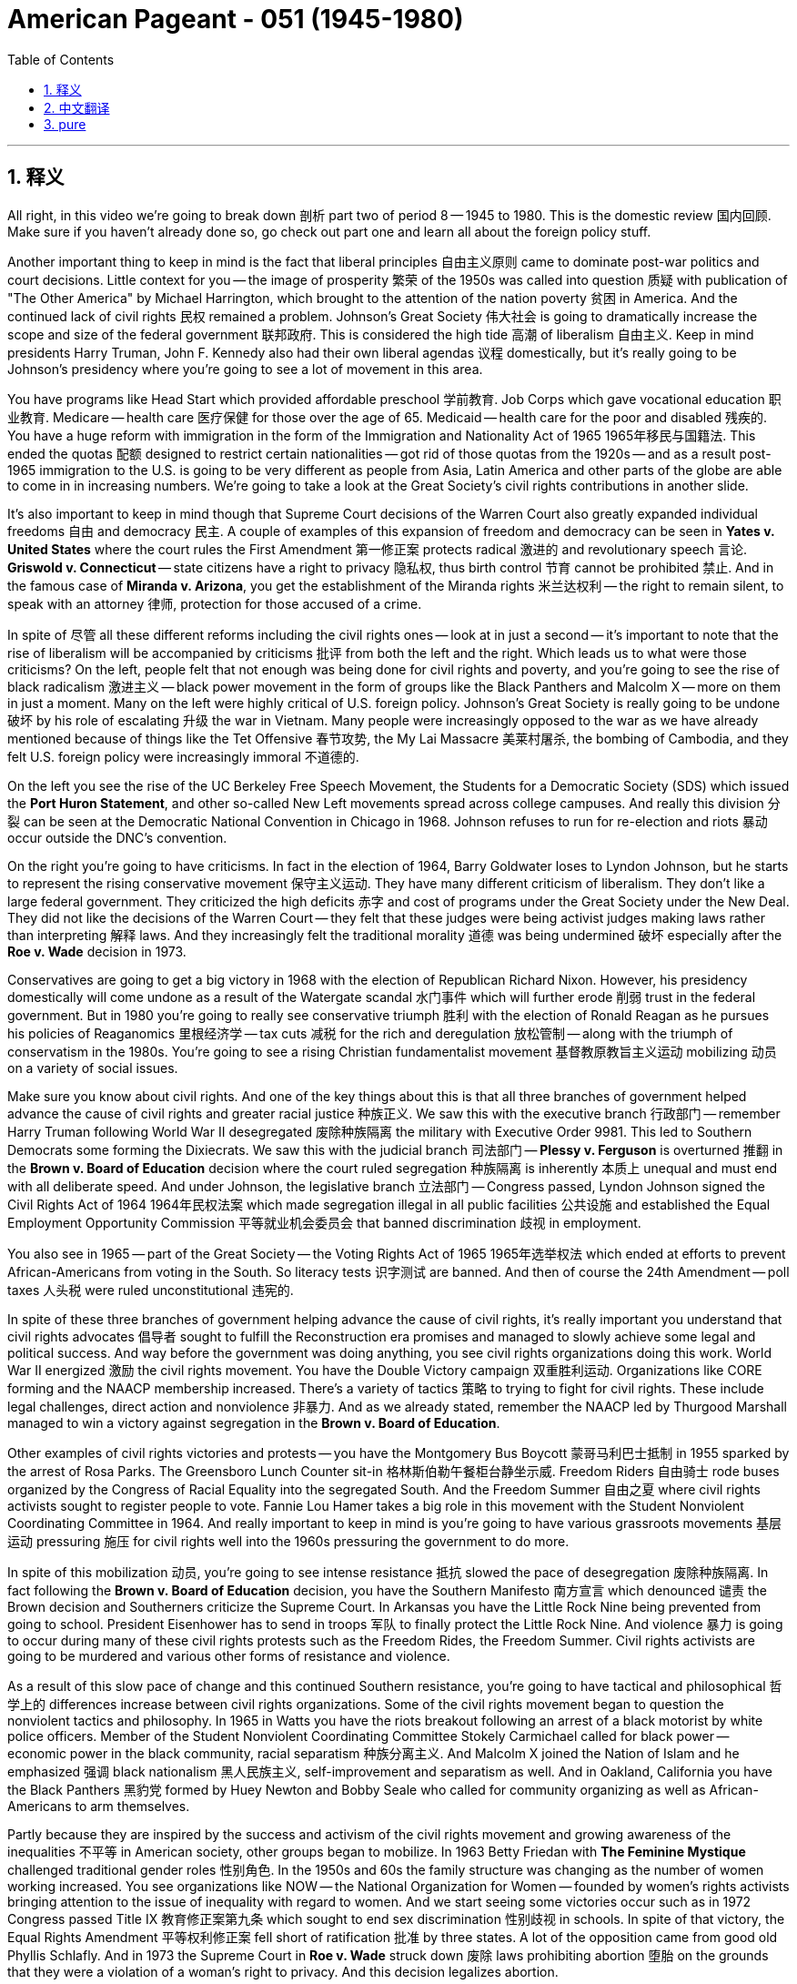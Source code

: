 
= American Pageant - 051 (1945-1980)
:toc: left
:toclevels: 3
:sectnums:
:stylesheet: ../../../myAdocCss.css

'''

== 释义


All right, in this video we're going to break down 剖析 part two of period 8 -- 1945 to 1980. This is the domestic review 国内回顾. Make sure if you haven't already done so, go check out part one and learn all about the foreign policy stuff.

Another important thing to keep in mind is the fact that liberal principles 自由主义原则 came to dominate post-war politics and court decisions. Little context for you -- the image of prosperity 繁荣 of the 1950s was called into question 质疑 with publication of "The Other America" by Michael Harrington, which brought to the attention of the nation poverty 贫困 in America. And the continued lack of civil rights 民权 remained a problem. Johnson's Great Society 伟大社会 is going to dramatically increase the scope and size of the federal government 联邦政府. This is considered the high tide 高潮 of liberalism 自由主义. Keep in mind presidents Harry Truman, John F. Kennedy also had their own liberal agendas 议程 domestically, but it's really going to be Johnson's presidency where you're going to see a lot of movement in this area.

You have programs like Head Start which provided affordable preschool 学前教育. Job Corps which gave vocational education 职业教育. Medicare -- health care 医疗保健 for those over the age of 65. Medicaid -- health care for the poor and disabled 残疾的. You have a huge reform with immigration in the form of the Immigration and Nationality Act of 1965 1965年移民与国籍法. This ended the quotas 配额 designed to restrict certain nationalities -- got rid of those quotas from the 1920s -- and as a result post-1965 immigration to the U.S. is going to be very different as people from Asia, Latin America and other parts of the globe are able to come in in increasing numbers. We're going to take a look at the Great Society's civil rights contributions in another slide.

It's also important to keep in mind though that Supreme Court decisions of the Warren Court also greatly expanded individual freedoms 自由 and democracy 民主. A couple of examples of this expansion of freedom and democracy can be seen in *Yates v. United States* where the court rules the First Amendment 第一修正案 protects radical 激进的 and revolutionary speech 言论. *Griswold v. Connecticut* -- state citizens have a right to privacy 隐私权, thus birth control 节育 cannot be prohibited 禁止. And in the famous case of *Miranda v. Arizona*, you get the establishment of the Miranda rights 米兰达权利 -- the right to remain silent, to speak with an attorney 律师, protection for those accused of a crime.

In spite of 尽管 all these different reforms including the civil rights ones -- look at in just a second -- it's important to note that the rise of liberalism will be accompanied by criticisms 批评 from both the left and the right. Which leads us to what were those criticisms? On the left, people felt that not enough was being done for civil rights and poverty, and you're going to see the rise of black radicalism 激进主义 -- black power movement in the form of groups like the Black Panthers and Malcolm X -- more on them in just a moment. Many on the left were highly critical of U.S. foreign policy. Johnson's Great Society is really going to be undone 破坏 by his role of escalating 升级 the war in Vietnam. Many people were increasingly opposed to the war as we have already mentioned because of things like the Tet Offensive 春节攻势, the My Lai Massacre 美莱村屠杀, the bombing of Cambodia, and they felt U.S. foreign policy were increasingly immoral 不道德的.

On the left you see the rise of the UC Berkeley Free Speech Movement, the Students for a Democratic Society (SDS) which issued the *Port Huron Statement*, and other so-called New Left movements spread across college campuses. And really this division 分裂 can be seen at the Democratic National Convention in Chicago in 1968. Johnson refuses to run for re-election and riots 暴动 occur outside the DNC's convention.

On the right you're going to have criticisms. In fact in the election of 1964, Barry Goldwater loses to Lyndon Johnson, but he starts to represent the rising conservative movement 保守主义运动. They have many different criticism of liberalism. They don't like a large federal government. They criticized the high deficits 赤字 and cost of programs under the Great Society under the New Deal. They did not like the decisions of the Warren Court -- they felt that these judges were being activist judges making laws rather than interpreting 解释 laws. And they increasingly felt the traditional morality 道德 was being undermined 破坏 especially after the *Roe v. Wade* decision in 1973.

Conservatives are going to get a big victory in 1968 with the election of Republican Richard Nixon. However, his presidency domestically will come undone as a result of the Watergate scandal 水门事件 which will further erode 削弱 trust in the federal government. But in 1980 you're going to really see conservative triumph 胜利 with the election of Ronald Reagan as he pursues his policies of Reaganomics 里根经济学 -- tax cuts 减税 for the rich and deregulation 放松管制 -- along with the triumph of conservatism in the 1980s. You're going to see a rising Christian fundamentalist movement 基督教原教旨主义运动 mobilizing 动员 on a variety of social issues.

Make sure you know about civil rights. And one of the key things about this is that all three branches of government helped advance the cause of civil rights and greater racial justice 种族正义. We saw this with the executive branch 行政部门 -- remember Harry Truman following World War II desegregated 废除种族隔离 the military with Executive Order 9981. This led to Southern Democrats some forming the Dixiecrats. We saw this with the judicial branch 司法部门 -- *Plessy v. Ferguson* is overturned 推翻 in the *Brown v. Board of Education* decision where the court ruled segregation 种族隔离 is inherently 本质上 unequal and must end with all deliberate speed. And under Johnson, the legislative branch 立法部门 -- Congress passed, Lyndon Johnson signed the Civil Rights Act of 1964 1964年民权法案 which made segregation illegal in all public facilities 公共设施 and established the Equal Employment Opportunity Commission 平等就业机会委员会 that banned discrimination 歧视 in employment.

You also see in 1965 -- part of the Great Society -- the Voting Rights Act of 1965 1965年选举权法 which ended at efforts to prevent African-Americans from voting in the South. So literacy tests 识字测试 are banned. And then of course the 24th Amendment -- poll taxes 人头税 were ruled unconstitutional 违宪的.

In spite of these three branches of government helping advance the cause of civil rights, it's really important you understand that civil rights advocates 倡导者 sought to fulfill the Reconstruction era promises and managed to slowly achieve some legal and political success. And way before the government was doing anything, you see civil rights organizations doing this work. World War II energized 激励 the civil rights movement. You have the Double Victory campaign 双重胜利运动. Organizations like CORE forming and the NAACP membership increased. There's a variety of tactics 策略 to trying to fight for civil rights. These include legal challenges, direct action and nonviolence 非暴力. And as we already stated, remember the NAACP led by Thurgood Marshall managed to win a victory against segregation in the *Brown v. Board of Education*.

Other examples of civil rights victories and protests -- you have the Montgomery Bus Boycott 蒙哥马利巴士抵制 in 1955 sparked by the arrest of Rosa Parks. The Greensboro Lunch Counter sit-in 格林斯伯勒午餐柜台静坐示威. Freedom Riders 自由骑士 rode buses organized by the Congress of Racial Equality into the segregated South. And the Freedom Summer 自由之夏 where civil rights activists sought to register people to vote. Fannie Lou Hamer takes a big role in this movement with the Student Nonviolent Coordinating Committee in 1964. And really important to keep in mind is you're going to have various grassroots movements 基层运动 pressuring 施压 for civil rights well into the 1960s pressuring the government to do more.

In spite of this mobilization 动员, you're going to see intense resistance 抵抗 slowed the pace of desegregation 废除种族隔离. In fact following the *Brown v. Board of Education* decision, you have the Southern Manifesto 南方宣言 which denounced 谴责 the Brown decision and Southerners criticize the Supreme Court. In Arkansas you have the Little Rock Nine being prevented from going to school. President Eisenhower has to send in troops 军队 to finally protect the Little Rock Nine. And violence 暴力 is going to occur during many of these civil rights protests such as the Freedom Rides, the Freedom Summer. Civil rights activists are going to be murdered and various other forms of resistance and violence.

As a result of this slow pace of change and this continued Southern resistance, you're going to have tactical and philosophical 哲学上的 differences increase between civil rights organizations. Some of the civil rights movement began to question the nonviolent tactics and philosophy. In 1965 in Watts you have the riots breakout following an arrest of a black motorist by white police officers. Member of the Student Nonviolent Coordinating Committee Stokely Carmichael called for black power -- economic power in the black community, racial separatism 种族分离主义. And Malcolm X joined the Nation of Islam and he emphasized 强调 black nationalism 黑人民族主义, self-improvement and separatism as well. And in Oakland, California you have the Black Panthers 黑豹党 formed by Huey Newton and Bobby Seale who called for community organizing as well as African-Americans to arm themselves.

Partly because they are inspired by the success and activism of the civil rights movement and growing awareness of the inequalities 不平等 in American society, other groups began to mobilize. In 1963 Betty Friedan with *The Feminine Mystique* challenged traditional gender roles 性别角色. In the 1950s and 60s the family structure was changing as the number of women working increased. You see organizations like NOW -- the National Organization for Women -- founded by women's rights activists bringing attention to the issue of inequality with regard to women. And we start seeing some victories occur such as in 1972 Congress passed Title IX 教育修正案第九条 which sought to end sex discrimination 性别歧视 in schools. In spite of that victory, the Equal Rights Amendment 平等权利修正案 fell short of ratification 批准 by three states. A lot of the opposition came from good old Phyllis Schlafly. And in 1973 the Supreme Court in *Roe v. Wade* struck down 废除 laws prohibiting abortion 堕胎 on the grounds that they were a violation of a woman's right to privacy. And this decision legalizes abortion.

You're going to see the rise of other civil rights movements such as the American Indian Movement -- it's founded in 1968 and it brought attention to the plight 困境 of native people in American life. You're going to have occupations 占领 of federal land like at Alcatraz. Cesar Chavez leads the United Farm Workers movement organizing farm workers and leading a national grape boycott 抵制 getting a victory for those individuals. The Immigration Act as we mentioned allows for new immigrants to come into the U.S. increasingly making America more and more diverse 多元化的. And in 1978 the *University of California v. Bakke* upheld 支持 affirmative action 平权行动 which basically means race could be one of several factors in admission to the university.

The LGBT movement -- it's important to know about in 1968 there are the Stonewall riots 石墙暴动 which is really considered the birth of the gay rights movement in American society.

Finally, let's close out with some kind of quick overview of society and economics in this time period. Remember rapid economic and social changes in American society in the post-World War II years led to a sense of optimism 乐观, but it also increased tensions 紧张局势. What the heck am I talking about? The rise of the American middle class 中产阶级 is a key part of this time period -- especially the late 40s and throughout the 50s as Americans enjoyed increased social mobility 社会流动性. You have a mass movement in the '50s to the suburbs 郊区 -- places like Levittown. And there's a post-war baby boom 婴儿潮. And a lot of this economic growth comes from Cold War defense spending 国防开支 in places like the West Coast but also in the Sun Belt 阳光地带 out in the south in the west. This area is going to become increasingly important both economically and politically.

Television plays a role in this standardization 标准化 of American culture. But there is going to be challenges to the conformity 从众 of the 1950s, and you're going to see that in the growth of the Beat Movement 垮掉的一代运动, the beatniks, rock and roll music. And really in the 1960s you're going to see the rise of a counterculture 反主流文化 -- for example the hippies 嬉皮士 -- which rejected 拒绝 many of the social, economic and political values of the previous generation.

In the '60s you're going to see a sexual revolution 性革命 where birth control such as the pill -- which becomes available in 1960 -- and access to abortion with *Roe v. Wade* is going to allow for all sorts of changes in American society. These changes do lead to significant political and moral debates. And as mentioned previously, you're going to see the rise of the conservative movement not just for political reasons but also in their minds for moral reasons with the Christian fundamentalists. And it's important you know the causes of this. You have this fear of juvenile delinquency 青少年犯罪 -- for example the hippies. The growing urban unrest 城市动荡 in the 1960s. The challenges to the traditional family. And the perceived failures of the federal government policies during the New Deal in the Great Society. All of these things led to efforts to promote conservatives and Christian fundamentalists to promote their own values and ideology 意识形态.

That's going to wrap up 结束 the review of the domestic stuff for period 8. Click any one of these videos to learn a whole lot more. And if you if you haven't already done so, click on the link to part one where we look at foreign policy in Period 8. If the video helped you out, make sure you click like. Post comments if you have any questions. Subscribe if you haven't done so. Tell all your friends about the channel. And when you take that exam in May, try to get that five, get that college credit. You're almost to the finish line. Peace!

'''


== 中文翻译


好的，在这个视频中，我们将分析第八时期的第二部分——1945年至1980年。这是国内回顾。如果你们还没有看过第一部分，务必去看看，了解所有关于外交政策的内容。

另一个需要记住的重要事实是，自由主义原则在战后政治和法院判决中占据主导地位。给你们一点背景——迈克尔·哈灵顿出版的《另一个美国》质疑了1950年代的繁荣景象，这本书使全国关注到美国的贫困问题。而公民权利的持续缺失仍然是一个问题。约翰逊的“伟大社会”将极大地扩大联邦政府的范围和规模。这被认为是自由主义的鼎盛时期。记住，哈里·杜鲁门总统、约翰·肯尼迪总统在国内也有他们自己的自由主义议程，但真正看到这一领域大量行动的是约翰逊的总统任期。

你们有像“启智计划”这样的项目，它提供了负担得起的学前教育。“就业培训计划”提供了职业教育。“医疗保险”为65岁以上的人提供医疗保健。“医疗补助”为穷人和残疾人提供医疗保健。1965年的《移民和国籍法》对移民进行了巨大的改革。这项法案结束了旨在限制某些国籍人士的配额——废除了1920年代的那些配额——结果，1965年后美国移民的构成将非常不同，来自亚洲、拉丁美洲和全球其他地区的人们能够以越来越多的数量进入美国。我们将在另一张幻灯片上探讨“伟大社会”在民权方面的贡献。

然而，同样重要的是要记住，沃伦法院的最高法院判决也极大地扩大了个人自由和民主。这种自由和民主扩张的几个例子可以在“耶茨诉美国案”中看到，法院裁定第一修正案保护激进和革命性的言论。“格里斯沃尔德诉康涅狄格州案”——州公民拥有隐私权，因此不能禁止节育。在著名的“米兰达诉亚利桑那州案”中，你们得到了“米兰达权利”的确立——保持沉默的权利、与律师交谈的权利、对被指控犯罪的人的保护。

尽管有所有这些不同的改革，包括我们稍后会看到的民权改革，但重要的是要注意，自由主义的兴起将伴随着来自左翼和右翼的批评。这就引出了这些批评是什么？在左翼，人们认为在民权和贫困方面做得不够，你们将看到黑人激进主义的兴起——以黑豹党和马尔科姆X为代表的黑人权力运动——我们稍后会详细介绍。许多左翼人士对美国的外交政策持高度批评态度。约翰逊的“伟大社会”实际上将被他升级越南战争的角色所破坏。正如我们已经提到的，由于像春节攻势、美莱村大屠杀和轰炸柬埔寨这样的事件，许多人越来越反对这场战争，他们认为美国的外交政策越来越不道德。

在左翼，你们看到了加州大学伯克利分校的言论自由运动、“民主社会学生会”（SDS）发表了《休伦港声明》以及其他所谓的“新左派”运动在大学校园蔓延。这种分裂在1968年芝加哥民主党全国代表大会上真正体现出来。约翰逊拒绝竞选连任，并在民主党全国代表大会场外发生了骚乱。

在右翼，你们将看到批评。事实上，在1964年的选举中，巴里·戈德华特输给了林登·约翰逊，但他开始代表日益壮大的保守主义运动。他们对自由主义有许多不同的批评。他们不喜欢庞大的联邦政府。他们批评了新政和“伟大社会”时期的高赤字和项目成本。他们不喜欢沃伦法院的判决——他们认为这些法官是行动主义法官，他们是在制定法律而不是解释法律。他们越来越觉得传统道德正在被破坏，尤其是在1973年“罗伊诉韦德案”判决之后。

保守派将在1968年共和党人理查德·尼克松当选总统时取得重大胜利。然而，他的国内政策将因“水门丑闻”而瓦解，这将进一步削弱人们对联邦政府的信任。但在1980年，随着罗纳德·里根当选总统，你们将真正看到保守主义的胜利，他推行他的“里根经济学”政策——为富人减税和放松管制——以及1980年代保守主义的胜利。你们将看到一个日益壮大的基督教原教旨主义运动在各种社会问题上动员起来。

确保你们了解民权运动。其中一个关键点是，政府的所有三个部门都帮助推动了民权事业和更大的种族正义。我们看到了行政部门——记住，哈里·杜鲁门在二战后通过第9981号行政命令解除了军队的种族隔离。这导致一些南方民主党人组成了“迪克西民主党”。我们看到了司法部门——“普莱西诉弗格森案”在“布朗诉教育委员会案”的判决中被推翻，法院裁定种族隔离本质上是不平等的，必须以一切可能的迅速行动结束。在约翰逊领导下，立法部门——国会通过，林登·约翰逊签署了1964年的《民权法案》，该法案使所有公共设施的种族隔离非法，并成立了“平等就业机会委员会”，禁止就业歧视。

你们还在1965年——“伟大社会”的一部分——看到了1965年的《投票权法案》，该法案结束了阻止南方非裔美国人投票的努力。因此，文化程度测试被禁止了。当然，还有第二十四修正案——人头税被裁定为违宪。

尽管政府的这三个部门都帮助推动了民权事业，但真正重要的是你们要理解，民权倡导者试图实现重建时期的承诺，并设法缓慢地取得了一些法律和政治上的成功。早在政府采取任何行动之前，你们就看到了民权组织在做这项工作。第二次世界大战激发了民权运动的活力。你们看到了“双重胜利”运动。像“种族平等大会”（CORE）这样的组织成立，全国有色人种协进会（NAACP）的成员人数增加。争取民权有各种各样的策略，包括法律挑战、直接行动和非暴力。正如我们已经提到的，记住，由瑟古德·马歇尔领导的全国有色人种协进会在“布朗诉教育委员会案”中成功地赢得了反对种族隔离的胜利。

其他民权胜利和抗议的例子——你们看到了1955年罗莎·帕克斯被捕引发的蒙哥马利巴士抵制运动。格林斯伯勒的午餐柜台静坐示威。“自由乘车者”乘坐由种族平等大会组织的巴士进入实行种族隔离的南方。“自由之夏”运动中，民权活动家试图登记人们参加投票。范妮·卢·哈默在1964年学生非暴力协调委员会的这项运动中发挥了重要作用。真正需要记住的是，你们将看到各种基层运动在1960年代持续施压争取民权，迫使政府采取更多行动。

尽管进行了动员，但你们将看到强烈的抵抗减缓了解除种族隔离的步伐。事实上，在“布朗诉教育委员会案”判决之后，你们看到了谴责布朗判决的“南方宣言”，南方人批评最高法院。在阿肯色州，小石城九人被阻止上学。艾森豪威尔总统不得不派遣军队最终保护小石城九人。在许多民权抗议活动中，例如“自由乘车”和“自由之夏”，都发生了暴力事件。民权活动家被谋杀，并遭受各种其他形式的抵抗和暴力。

由于变革的缓慢以及南方持续的抵抗，你们将看到民权组织之间的策略和哲学差异日益增大。一些民权运动开始质疑非暴力策略和哲学。1965年，在瓦茨区，一名黑人司机被白人警察逮捕后爆发了骚乱。学生非暴力协调委员会成员斯托克利·卡迈克尔呼吁“黑人权力”——黑人社区的经济权力、种族分离主义。马尔科姆X加入了伊斯兰民族，他也强调黑人民族主义、自我提升和分离主义。在加利福尼亚州奥克兰市，休伊·牛顿和鲍比·西尔创立了黑豹党，他们呼吁社区组织以及非裔美国人武装起来。

部分原因是受到民权运动成功和行动主义的鼓舞，以及对美国社会不平等现象日益增长的认识，其他群体也开始动员起来。1963年，贝蒂·弗里丹的《女性的奥秘》挑战了传统的性别角色。在1950年代和1960年代，随着女性就业人数的增加，家庭结构发生了变化。你们看到了像“全国妇女组织”（NOW）这样的组织，它由女权活动家创立，旨在引起人们对女性不平等问题的关注。我们开始看到一些胜利，例如1972年国会通过了《教育法修正案第九条》，该法案旨在结束学校中的性别歧视。尽管取得了这一胜利，《平等权利修正案》离获得足够州的批准还差三个州。许多反对意见来自老牌的菲利斯·施拉夫利。1973年，最高法院在“罗伊诉韦德案”中以禁止堕胎的法律侵犯了女性的隐私权为由，推翻了这些法律。这项判决使堕胎合法化。

你们将看到其他民权运动的兴起，例如“美国印第安人运动”——它成立于1968年，旨在引起人们对美国生活中土著人民困境的关注。你们将看到对联邦土地的占领，例如在恶魔岛。塞萨尔·查韦斯领导了“联合农场工人运动”，组织农场工人并发起全国性的葡萄抵制运动，为这些人赢得了胜利。正如我们提到的，《移民法案》允许新移民进入美国，使美国越来越多元化。1978年，“加利福尼亚大学诉巴克案”维持了平权行动，这基本上意味着种族可以作为大学录取考虑的几个因素之一。

同性恋、双性恋和跨性别者（LGBT）运动——重要的是要知道1969年发生了石墙骚乱，这被认为是美国社会同性恋权利运动的诞生。

最后，让我们简要概述一下这一时期的社会和经济状况。记住，二战后美国社会迅速的经济和社会变革带来了一种乐观情绪，但也加剧了紧张局势。我到底在说什么？美国中产阶级的崛起是这一时期的关键部分——尤其是在40年代末和整个50年代，美国人享受着日益增长的社会流动性。在50年代，你们看到了大规模向郊区迁移的现象——例如莱维敦这样的地方。而且出现了战后婴儿潮。许多经济增长来自冷战时期的国防开支，尤其是在西海岸以及南部和西部的阳光地带。这个地区在经济和政治上都将变得越来越重要。

电视在标准化美国文化方面发挥了作用。但是，1950年代的顺从性将受到挑战，你们将在“垮掉的一代”运动、垮掉派、摇滚音乐的兴起中看到这一点。而在1960年代，你们将真正看到反主流文化的兴起——例如嬉皮士——他们拒绝了上一代的许多社会、经济和政治价值观。

在60年代，你们将看到一场性革命，1960年上市的避孕药等节育措施以及“罗伊诉韦德案”带来的堕胎合法化将导致美国社会发生各种变化。这些变化确实导致了重大的政治和道德辩论。正如先前提到的，你们将看到保守主义运动的兴起，这不仅是出于政治原因，也是出于基督教原教旨主义者心目中的道德原因。重要的是你们要知道这些原因。你们对青少年犯罪（例如嬉皮士）、1960年代日益增长的城市动荡、对传统家庭的挑战以及新政和“伟大社会”时期联邦政府政策的明显失败感到恐惧。所有这些都导致了保守派和基督教原教旨主义者努力推广他们自己的价值观和意识形态。

这将结束对第八时期国内事务的回顾。点击这些视频中的任何一个以了解更多信息。如果你们还没有这样做，请点击第一部分的链接，我们在其中回顾了第八时期的外交政策。如果这个视频对你们有帮助，请务必点赞。如果有任何问题，请发表评论。如果还没有订阅，请订阅。告诉你们所有的朋友关于这个频道。当你们在五月份参加考试时，争取拿到五分，拿到大学学分。你们离终点线不远了。再见！

'''


== pure

Here's the properly punctuated and formatted version of your transcript with corrections:

---

All right, in this video we're going to break down part two of period 8 -- 1945 to 1980. This is the domestic review. Make sure if you haven't already done so, go check out part one and learn all about the foreign policy stuff.

Another important thing to keep in mind is the fact that liberal principles came to dominate post-war politics and court decisions. Little context for you -- the image of prosperity of the 1950s was called into question with publication of "The Other America" by Michael Harrington, which brought to the attention of the nation poverty in America. And the continued lack of civil rights remained a problem. Johnson's Great Society is going to dramatically increase the scope and size of the federal government. This is considered the high tide of liberalism. Keep in mind presidents Harry Truman, John F. Kennedy also had their own liberal agendas domestically, but it's really going to be Johnson's presidency where you're going to see a lot of movement in this area.

You have programs like Head Start which provided affordable preschool. Job Corps which gave vocational education. Medicare -- health care for those over the age of 65. Medicaid -- health care for the poor and disabled. You have a huge reform with immigration in the form of the Immigration and Nationality Act of 1965. This ended the quotas designed to restrict certain nationalities -- got rid of those quotas from the 1920s -- and as a result post-1965 immigration to the U.S. is going to be very different as people from Asia, Latin America and other parts of the globe are able to come in in increasing numbers. We're going to take a look at the Great Society's civil rights contributions in another slide.

It's also important to keep in mind though that Supreme Court decisions of the Warren Court also greatly expanded individual freedoms and democracy. A couple of examples of this expansion of freedom and democracy can be seen in Yates v. United States where the court rules the First Amendment protects radical and revolutionary speech. Griswold v. Connecticut -- state citizens have a right to privacy, thus birth control cannot be prohibited. And in the famous case of Miranda v. Arizona, you get the establishment of the Miranda rights -- the right to remain silent, to speak with an attorney, protection for those accused of a crime.

In spite of all these different reforms including the civil rights ones -- look at in just a second -- it's important to note that the rise of liberalism will be accompanied by criticisms from both the left and the right. Which leads us to what were those criticisms? On the left, people felt that not enough was being done for civil rights and poverty, and you're going to see the rise of black radicalism -- black power movement in the form of groups like the Black Panthers and Malcolm X -- more on them in just a moment. Many on the left were highly critical of U.S. foreign policy. Johnson's Great Society is really going to be undone by his role of escalating the war in Vietnam. Many people were increasingly opposed to the war as we have already mentioned because of things like the Tet Offensive, the My Lai Massacre, the bombing of Cambodia, and they felt U.S. foreign policy were increasingly immoral.

On the left you see the rise of the UC Berkeley Free Speech Movement, the Students for a Democratic Society (SDS) which issued the Port Huron Statement, and other so-called New Left movements spread across college campuses. And really this division can be seen at the Democratic National Convention in Chicago in 1968. Johnson refuses to run for re-election and riots occur outside the DNC's convention.

On the right you're going to have criticisms. In fact in the election of 1964, Barry Goldwater loses to Lyndon Johnson, but he starts to represent the rising conservative movement. They have many different criticism of liberalism. They don't like a large federal government. They criticized the high deficits and cost of programs under the Great Society under the New Deal. They did not like the decisions of the Warren Court -- they felt that these judges were being activist judges making laws rather than interpreting laws. And they increasingly felt the traditional morality was being undermined especially after the Roe v. Wade decision in 1973.

Conservatives are going to get a big victory in 1968 with the election of Republican Richard Nixon. However, his presidency domestically will come undone as a result of the Watergate scandal which will further erode trust in the federal government. But in 1980 you're going to really see conservative triumph with the election of Ronald Reagan as he pursues his policies of Reaganomics -- tax cuts for the rich and deregulation -- along with the triumph of conservatism in the 1980s. You're going to see a rising Christian fundamentalist movement mobilizing on a variety of social issues.

Make sure you know about civil rights. And one of the key things about this is that all three branches of government helped advance the cause of civil rights and greater racial justice. We saw this with the executive branch -- remember Harry Truman following World War II desegregated the military with Executive Order 9981. This led to Southern Democrats some forming the Dixiecrats. We saw this with the judicial branch -- Plessy v. Ferguson is overturned in the Brown v. Board of Education decision where the court ruled segregation is inherently unequal and must end with all deliberate speed. And under Johnson, the legislative branch -- Congress passed, Lyndon Johnson signed the Civil Rights Act of 1964 which made segregation illegal in all public facilities and established the Equal Employment Opportunity Commission that banned discrimination in employment.

You also see in 1965 -- part of the Great Society -- the Voting Rights Act of 1965 which ended at efforts to prevent African-Americans from voting in the South. So literacy tests are banned. And then of course the 24th Amendment -- poll taxes were ruled unconstitutional.

In spite of these three branches of government helping advance the cause of civil rights, it's really important you understand that civil rights advocates sought to fulfill the Reconstruction era promises and managed to slowly achieve some legal and political success. And way before the government was doing anything, you see civil rights organizations doing this work. World War II energized the civil rights movement. You have the Double Victory campaign. Organizations like CORE forming and the NAACP membership increased. There's a variety of tactics to trying to fight for civil rights. These include legal challenges, direct action and nonviolence. And as we already stated, remember the NAACP led by Thurgood Marshall managed to win a victory against segregation in the Brown v. Board of Education.

Other examples of civil rights victories and protests -- you have the Montgomery Bus Boycott in 1955 sparked by the arrest of Rosa Parks. The Greensboro Lunch Counter sit-in. Freedom Riders rode buses organized by the Congress of Racial Equality into the segregated South. And the Freedom Summer where civil rights activists sought to register people to vote. Fannie Lou Hamer takes a big role in this movement with the Student Nonviolent Coordinating Committee in 1964. And really important to keep in mind is you're going to have various grassroots movements pressuring for civil rights well into the 1960s pressuring the government to do more.

In spite of this mobilization, you're going to see intense resistance slowed the pace of desegregation. In fact following the Brown v. Board of Education decision, you have the Southern Manifesto which denounced the Brown decision and Southerners criticize the Supreme Court. In Arkansas you have the Little Rock Nine being prevented from going to school. President Eisenhower has to send in troops to finally protect the Little Rock Nine. And violence is going to occur during many of these civil rights protests such as the Freedom Rides, the Freedom Summer. Civil rights activists are going to be murdered and various other forms of resistance and violence.

As a result of this slow pace of change and this continued Southern resistance, you're going to have tactical and philosophical differences increase between civil rights organizations. Some of the civil rights movement began to question the nonviolent tactics and philosophy. In 1965 in Watts you have the riots breakout following an arrest of a black motorist by white police officers. Member of the Student Nonviolent Coordinating Committee Stokely Carmichael called for black power -- economic power in the black community, racial separatism. And Malcolm X joined the Nation of Islam and he emphasized black nationalism, self-improvement and separatism as well. And in Oakland, California you have the Black Panthers formed by Huey Newton and Bobby Seale who called for community organizing as well as African-Americans to arm themselves.

Partly because they are inspired by the success and activism of the civil rights movement and growing awareness of the inequalities in American society, other groups began to mobilize. In 1963 Betty Friedan with "The Feminine Mystique" challenged traditional gender roles. In the 1950s and 60s the family structure was changing as the number of women working increased. You see organizations like NOW -- the National Organization for Women -- founded by women's rights activists bringing attention to the issue of inequality with regard to women. And we start seeing some victories occur such as in 1972 Congress passed Title IX which sought to end sex discrimination in schools. In spite of that victory, the Equal Rights Amendment fell short of ratification by three states. A lot of the opposition came from good old Phyllis Schlafly. And in 1973 the Supreme Court in Roe v. Wade struck down laws prohibiting abortion on the grounds that they were a violation of a woman's right to privacy. And this decision legalizes abortion.

You're going to see the rise of other civil rights movements such as the American Indian Movement -- it's founded in 1968 and it brought attention to the plight of native people in American life. You're going to have occupations of federal land like at Alcatraz. Cesar Chavez leads the United Farm Workers movement organizing farm workers and leading a national grape boycott getting a victory for those individuals. The Immigration Act as we mentioned allows for new immigrants to come into the U.S. increasingly making America more and more diverse. And in 1978 the University of California v. Bakke upheld affirmative action which basically means race could be one of several factors in admission to the university.

The LGBT movement -- it's important to know about in 1968 there are the Stonewall riots which is really considered the birth of the gay rights movement in American society.

Finally, let's close out with some kind of quick overview of society and economics in this time period. Remember rapid economic and social changes in American society in the post-World War II years led to a sense of optimism, but it also increased tensions. What the heck am I talking about? The rise of the American middle class is a key part of this time period -- especially the late 40s and throughout the 50s as Americans enjoyed increased social mobility. You have a mass movement in the '50s to the suburbs -- places like Levittown. And there's a post-war baby boom. And a lot of this economic growth comes from Cold War defense spending in places like the West Coast but also in the Sun Belt out in the south in the west. This area is going to become increasingly important both economically and politically.

Television plays a role in this standardization of American culture. But there is going to be challenges to the conformity of the 1950s, and you're going to see that in the growth of the Beat Movement, the beatniks, rock and roll music. And really in the 1960s you're going to see the rise of a counterculture -- for example the hippies -- which rejected many of the social, economic and political values of the previous generation.

In the '60s you're going to see a sexual revolution where birth control such as the pill -- which becomes available in 1960 -- and access to abortion with Roe v. Wade is going to allow for all sorts of changes in American society. These changes do lead to significant political and moral debates. And as mentioned previously, you're going to see the rise of the conservative movement not just for political reasons but also in their minds for moral reasons with the Christian fundamentalists. And it's important you know the causes of this. You have this fear of juvenile delinquency -- for example the hippies. The growing urban unrest in the 1960s. The challenges to the traditional family. And the perceived failures of the federal government policies during the New Deal in the Great Society. All of these things led to efforts to promote conservatives and Christian fundamentalists to promote their own values and ideology.

That's going to wrap up the review of the domestic stuff for period 8. Click any one of these videos to learn a whole lot more. And if you if you haven't already done so, click on the link to part one where we look at foreign policy in Period 8. If the video helped you out, make sure you click like. Post comments if you have any questions. Subscribe if you haven't done so. Tell all your friends about the channel. And when you take that exam in May, try to get that five, get that college credit. You're almost to the finish line. Peace!

'''

